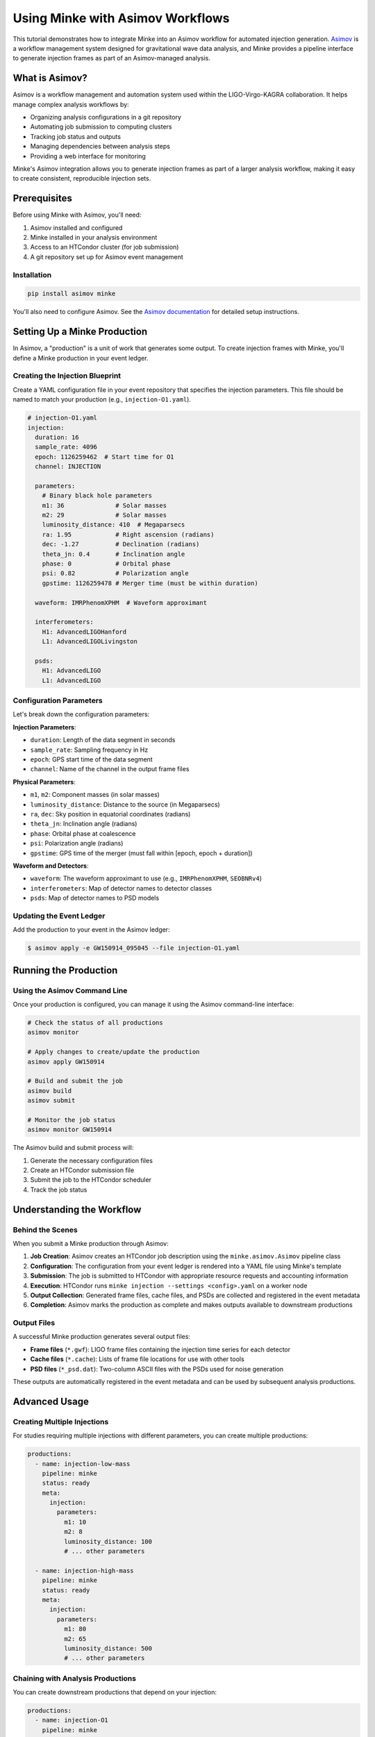 Using Minke with Asimov Workflows
==================================

This tutorial demonstrates how to integrate Minke into an Asimov workflow for automated injection generation. 
`Asimov <https://asimov.docs.ligo.org/>`_ is a workflow management system designed for gravitational wave data analysis, and Minke provides a pipeline interface to generate injection frames as part of an Asimov-managed analysis.

What is Asimov?
---------------

Asimov is a workflow management and automation system used within the LIGO-Virgo-KAGRA collaboration. It helps manage complex analysis workflows by:

- Organizing analysis configurations in a git repository
- Automating job submission to computing clusters
- Tracking job status and outputs
- Managing dependencies between analysis steps
- Providing a web interface for monitoring

Minke's Asimov integration allows you to generate injection frames as part of a larger analysis workflow, making it easy to create consistent, reproducible injection sets.

Prerequisites
-------------

Before using Minke with Asimov, you'll need:

1. Asimov installed and configured
2. Minke installed in your analysis environment
3. Access to an HTCondor cluster (for job submission)
4. A git repository set up for Asimov event management

Installation
~~~~~~~~~~~~

.. code-block:: bash

   pip install asimov minke

You'll also need to configure Asimov. 
See the `Asimov documentation <https://asimov.docs.ligo.org/>`_ for detailed setup instructions.

Setting Up a Minke Production
------------------------------

In Asimov, a "production" is a unit of work that generates some output. 
To create injection frames with Minke, you'll define a Minke production in your event ledger.


Creating the Injection Blueprint
~~~~~~~~~~~~~~~~~~~~~~~~~~~~~~~

Create a YAML configuration file in your event repository that specifies the injection parameters. This file should be named to match your production (e.g., ``injection-O1.yaml``).

.. code-block:: yaml

   # injection-O1.yaml
   injection:
     duration: 16
     sample_rate: 4096
     epoch: 1126259462  # Start time for O1
     channel: INJECTION
     
     parameters:
       # Binary black hole parameters
       m1: 36              # Solar masses
       m2: 29              # Solar masses
       luminosity_distance: 410  # Megaparsecs
       ra: 1.95            # Right ascension (radians)
       dec: -1.27          # Declination (radians)
       theta_jn: 0.4       # Inclination angle
       phase: 0            # Orbital phase
       psi: 0.82           # Polarization angle
       gpstime: 1126259478 # Merger time (must be within duration)
     
     waveform: IMRPhenomXPHM  # Waveform approximant
     
     interferometers:
       H1: AdvancedLIGOHanford
       L1: AdvancedLIGOLivingston
     
     psds:
       H1: AdvancedLIGO
       L1: AdvancedLIGO

Configuration Parameters
~~~~~~~~~~~~~~~~~~~~~~~~

Let's break down the configuration parameters:

**Injection Parameters**:

- ``duration``: Length of the data segment in seconds
- ``sample_rate``: Sampling frequency in Hz
- ``epoch``: GPS start time of the data segment
- ``channel``: Name of the channel in the output frame files

**Physical Parameters**:

- ``m1``, ``m2``: Component masses (in solar masses)
- ``luminosity_distance``: Distance to the source (in Megaparsecs)
- ``ra``, ``dec``: Sky position in equatorial coordinates (radians)
- ``theta_jn``: Inclination angle (radians)
- ``phase``: Orbital phase at coalescence
- ``psi``: Polarization angle (radians)
- ``gpstime``: GPS time of the merger (must fall within [epoch, epoch + duration])

**Waveform and Detectors**:

- ``waveform``: The waveform approximant to use (e.g., ``IMRPhenomXPHM``, ``SEOBNRv4``)
- ``interferometers``: Map of detector names to detector classes
- ``psds``: Map of detector names to PSD models

Updating the Event Ledger
~~~~~~~~~~~~~~~~~~~~~~~~~~

Add the production to your event in the Asimov ledger:

.. code-block:: console

   $ asimov apply -e GW150914_095045 --file injection-O1.yaml

Running the Production
----------------------

Using the Asimov Command Line
~~~~~~~~~~~~~~~~~~~~~~~~~~~~~~

Once your production is configured, you can manage it using the Asimov command-line interface:

.. code-block:: bash

   # Check the status of all productions
   asimov monitor
   
   # Apply changes to create/update the production
   asimov apply GW150914
   
   # Build and submit the job
   asimov build
   asimov submit
   
   # Monitor the job status
   asimov monitor GW150914

The Asimov build and submit process will:

1. Generate the necessary configuration files
2. Create an HTCondor submission file
3. Submit the job to the HTCondor scheduler
4. Track the job status


Understanding the Workflow
---------------------------

Behind the Scenes
~~~~~~~~~~~~~~~~~

When you submit a Minke production through Asimov:

1. **Job Creation**: Asimov creates an HTCondor job description using the ``minke.asimov.Asimov`` pipeline class

2. **Configuration**: The configuration from your event ledger is rendered into a YAML file using Minke's template

3. **Submission**: The job is submitted to HTCondor with appropriate resource requests and accounting information

4. **Execution**: HTCondor runs ``minke injection --settings <config>.yaml`` on a worker node

5. **Output Collection**: Generated frame files, cache files, and PSDs are collected and registered in the event metadata

6. **Completion**: Asimov marks the production as complete and makes outputs available to downstream productions

Output Files
~~~~~~~~~~~~

A successful Minke production generates several output files:

- **Frame files** (``*.gwf``): LIGO frame files containing the injection time series for each detector
- **Cache files** (``*.cache``): Lists of frame file locations for use with other tools
- **PSD files** (``*_psd.dat``): Two-column ASCII files with the PSDs used for noise generation

These outputs are automatically registered in the event metadata and can be used by subsequent analysis productions.

Advanced Usage
--------------

Creating Multiple Injections
~~~~~~~~~~~~~~~~~~~~~~~~~~~~~

For studies requiring multiple injections with different parameters, you can create multiple productions:

.. code-block:: yaml

   productions:
     - name: injection-low-mass
       pipeline: minke
       status: ready
       meta:
         injection:
           parameters:
             m1: 10
             m2: 8
             luminosity_distance: 100
             # ... other parameters
     
     - name: injection-high-mass
       pipeline: minke
       status: ready
       meta:
         injection:
           parameters:
             m1: 80
             m2: 65
             luminosity_distance: 500
             # ... other parameters

Chaining with Analysis Productions
~~~~~~~~~~~~~~~~~~~~~~~~~~~~~~~~~~~

You can create downstream productions that depend on your injection:

.. code-block:: yaml

   productions:
     - name: injection-O1
       pipeline: minke
       status: ready
       meta:
         # ... injection config
     
     - name: pe-analysis
       pipeline: bilby
       status: wait
       needs:
         - injection-O1
       meta:
         data:
           channels:
             H1: H1:INJECTION
             L1: L1:INJECTION
         # ... other bilby config

Using Custom PSD Files
~~~~~~~~~~~~~~~~~~~~~~

If you want to use a PSD from a file instead of a LALSimulation model, you can reference it in your configuration. However, note that this requires extending Minke's PSD classes (see the noise-PSD tutorial).

.. code-block:: yaml

   psds:
     H1: /path/to/H1_psd.txt
     L1: /path/to/L1_psd.txt

Resource Requirements
~~~~~~~~~~~~~~~~~~~~~

You can adjust the computational resources requested for your job by modifying the pipeline's resource requests. This is done in the Asimov pipeline class, but you can also override in the event ledger:

.. code-block:: yaml

   meta:
     scheduler:
       request_memory: 2048  # MB
       request_disk: 4096    # MB
       accounting_group: ligo.dev.o4.cbc.pe.lalinference

Troubleshooting
---------------

Common Issues
~~~~~~~~~~~~~

**Job fails immediately**:

- Check that the ``gpstime`` parameter falls within ``[epoch, epoch + duration]``
- Verify that all required parameters are provided
- Ensure the waveform approximant name is correct

**Missing outputs**:

- Check the job error log (``<production-name>.err``)
- Verify that the output directory is writable
- Check that required software is available in the computing environment

**Incorrect sky position or detector response**:

- Verify that ``ra`` and ``dec`` are in radians, not degrees
- Check that ``psi`` (polarization) and ``theta_jn`` (inclination) are set correctly

Checking Logs
~~~~~~~~~~~~~

Asimov and HTCondor create several log files:

.. code-block:: bash

   # HTCondor logs
   cat /path/to/rundir/injection-O1.out  # Standard output
   cat /path/to/rundir/injection-O1.err  # Standard error
   cat /path/to/rundir/injection-O1.log  # HTCondor log
   
   # Asimov logs
   asimov log GW150914

Example: Complete Workflow
---------------------------

Here's a complete example workflow for creating injections and running a parameter estimation analysis:

.. code-block:: yaml

   # Event ledger entry
   name: Injection-Study-BBH
   repository: /home/username/studies/bbh-injections
   
   productions:
     # Generate injection frames
     - name: bbh-injection
       pipeline: minke
       status: ready
       comment: Binary black hole injection for PE study
       
       meta:
         injection:
           duration: 32
           sample_rate: 4096
           epoch: 1187008882
           channel: INJECTION
           
           parameters:
             m1: 50
             m2: 35
             luminosity_distance: 500
             ra: 2.5
             dec: 0.8
             theta_jn: 1.2
             phase: 0.5
             psi: 1.1
             gpstime: 1187008900
           
           interferometers:
             H1: AdvancedLIGOHanford
             L1: AdvancedLIGOLivingston
           
           psds:
             H1: AdvancedLIGO
             L1: AdvancedLIGO
         
         waveform:
           approximant: IMRPhenomXPHM
         
         scheduler:
           accounting_group: ligo.dev.o4.cbc.pe.lalinference
     
     # Run parameter estimation on the injection
     - name: bbh-pe
       pipeline: bilby
       status: wait
       needs:
         - bbh-injection
       comment: Parameter estimation on BBH injection
       
       meta:
         data:
           channels:
             H1: H1:INJECTION
             L1: L1:INJECTION
           frame_files:
             H1: '{bbh-injection:H1:frames}'
             L1: '{bbh-injection:L1:frames}'
         # ... bilby configuration

Then run:

.. code-block:: bash

   # Apply the configuration
   asimov apply Injection-Study-BBH
   
   # Build and submit the injection job
   asimov build Injection-Study-BBH bbh-injection
   asimov submit Injection-Study-BBH bbh-injection
   
   # Monitor progress
   asimov monitor Injection-Study-BBH
   
   # Once injection is complete, the PE job will automatically start
   # (because of the "needs" dependency)

Summary
-------

This tutorial covered:

- Setting up Minke as an Asimov pipeline
- Configuring injection productions in the event ledger
- Submitting and monitoring jobs through Asimov
- Understanding the workflow and outputs
- Chaining Minke with downstream analysis productions
- Troubleshooting common issues

Using Minke with Asimov provides a robust, reproducible way to generate injection frames as part of a larger gravitational wave data analysis workflow. This is particularly useful for:

- Systematic injection studies
- Algorithm validation
- Detector characterization
- Sensitivity estimates
- Parameter estimation validation

For more information, see:

- `Asimov Documentation <https://asimov.docs.ligo.org/>`_
- `Minke Source Code <https://github.com/transientlunatic/minke>`_
- :doc:`software-injections` for more injection examples
- :doc:`tutorial-noise-psd` for details on noise generation
